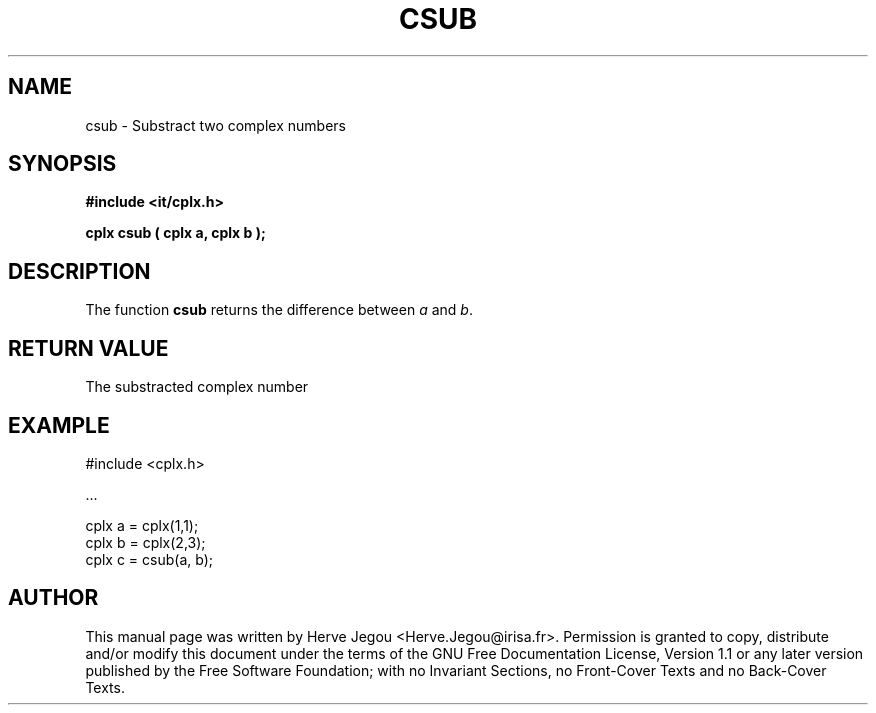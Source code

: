 .\" This manpage has been automatically generated by docbook2man 
.\" from a DocBook document.  This tool can be found at:
.\" <http://shell.ipoline.com/~elmert/comp/docbook2X/> 
.\" Please send any bug reports, improvements, comments, patches, 
.\" etc. to Steve Cheng <steve@ggi-project.org>.
.TH "CSUB" "3" "01 August 2006" "" ""

.SH NAME
csub \- Substract two complex numbers
.SH SYNOPSIS
.sp
\fB#include <it/cplx.h>
.sp
cplx csub ( cplx a, cplx b
);
\fR
.SH "DESCRIPTION"
.PP
The function \fBcsub\fR returns the difference between \fIa\fR and \fIb\fR\&.   
.SH "RETURN VALUE"
.PP
The substracted complex number
.SH "EXAMPLE"

.nf

#include <cplx.h>

\&...

cplx a = cplx(1,1);
cplx b = cplx(2,3);
cplx c = csub(a, b);
.fi
.SH "AUTHOR"
.PP
This manual page was written by Herve Jegou <Herve.Jegou@irisa.fr>\&.
Permission is granted to copy, distribute and/or modify this
document under the terms of the GNU Free
Documentation License, Version 1.1 or any later version
published by the Free Software Foundation; with no Invariant
Sections, no Front-Cover Texts and no Back-Cover Texts.
